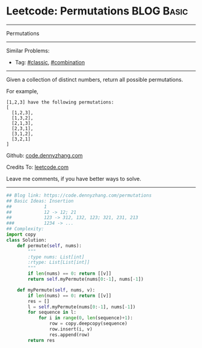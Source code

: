 * Leetcode: Permutations                                              :BLOG:Basic:
#+STARTUP: showeverything
#+OPTIONS: toc:nil \n:t ^:nil creator:nil d:nil
:PROPERTIES:
:type:     combination, classic
:END:
---------------------------------------------------------------------
Permutations
---------------------------------------------------------------------
#+BEGIN_HTML
<a href="https://github.com/dennyzhang/code.dennyzhang.com/tree/master/problems/permutations"><img align="right" width="200" height="183" src="https://www.dennyzhang.com/wp-content/uploads/denny/watermark/github.png" /></a>
#+END_HTML
Similar Problems:
- Tag: [[https://code.dennyzhang.com/tag/classic][#classic]], [[https://code.dennyzhang.com/review-combination][#combination]]
---------------------------------------------------------------------
Given a collection of distinct numbers, return all possible permutations.

For example,
#+BEGIN_EXAMPLE
[1,2,3] have the following permutations:
[
  [1,2,3],
  [1,3,2],
  [2,1,3],
  [2,3,1],
  [3,1,2],
  [3,2,1]
]
#+END_EXAMPLE

Github: [[https://github.com/dennyzhang/code.dennyzhang.com/tree/master/problems/permutations][code.dennyzhang.com]]

Credits To: [[https://leetcode.com/problems/permutations/description/][leetcode.com]]

Leave me comments, if you have better ways to solve.
---------------------------------------------------------------------
#+BEGIN_SRC python
## Blog link: https://code.dennyzhang.com/permutations
## Basic Ideas: Insertion
##            1
##            12 -> 12; 21
##            123 -> 312, 132, 123; 321, 231, 213
###           1234 -> ...
## Complexity:
import copy
class Solution:
    def permute(self, nums):
        """
        :type nums: List[int]
        :rtype: List[List[int]]
        """
        if len(nums) == 0: return [[v]]
        return self.myPermute(nums[0:-1], nums[-1])

    def myPermute(self, nums, v):
        if len(nums) == 0: return [[v]]
        res = []
        l = self.myPermute(nums[0:-1], nums[-1])
        for sequence in l:
            for i in range(0, len(sequence)+1):
                row = copy.deepcopy(sequence)
                row.insert(i, v)
                res.append(row)
        return res
#+END_SRC

#+BEGIN_HTML
<div style="overflow: hidden;">
<div style="float: left; padding: 5px"> <a href="https://www.linkedin.com/in/dennyzhang001"><img src="https://www.dennyzhang.com/wp-content/uploads/sns/linkedin.png" alt="linkedin" /></a></div>
<div style="float: left; padding: 5px"><a href="https://github.com/dennyzhang"><img src="https://www.dennyzhang.com/wp-content/uploads/sns/github.png" alt="github" /></a></div>
<div style="float: left; padding: 5px"><a href="https://www.dennyzhang.com/slack" target="_blank" rel="nofollow"><img src="https://www.dennyzhang.com/wp-content/uploads/sns/slack.png" alt="slack"/></a></div>
</div>
#+END_HTML
